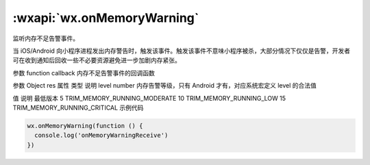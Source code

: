:wxapi:`wx.onMemoryWarning`
==================================

.. function:: wx.onMemoryWarning(function callback)

   .. version:: 2.0.2 开始支持，低版本需做兼容处理。

监听内存不足告警事件。

当 iOS/Android 向小程序进程发出内存警告时，触发该事件。触发该事件不意味小程序被杀，大部分情况下仅仅是告警，开发者可在收到通知后回收一些不必要资源避免进一步加剧内存紧张。

参数
function callback
内存不足告警事件的回调函数

参数
Object res
属性	类型	说明
level	number	内存告警等级，只有 Android 才有，对应系统宏定义
level 的合法值

值	说明	最低版本
5	TRIM_MEMORY_RUNNING_MODERATE
10	TRIM_MEMORY_RUNNING_LOW
15	TRIM_MEMORY_RUNNING_CRITICAL
示例代码

.. code::

  wx.onMemoryWarning(function () {
    console.log('onMemoryWarningReceive')
  })
